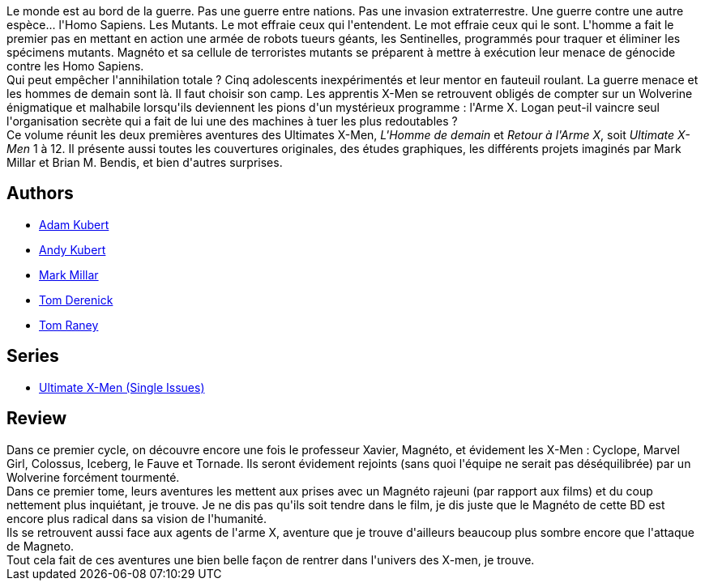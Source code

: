 :jbake-type: post
:jbake-status: published
:jbake-title: Ultimate X-Men: L'homme de demain (Ultimate X-Men, #1)
:jbake-tags:  mutant, surhomme,_année_2010,_mois_juin,_note_5,rayon-bd,read
:jbake-date: 2010-06-18
:jbake-depth: ../../
:jbake-uri: goodreads/books/9782809400007.adoc
:jbake-bigImage: https://i.gr-assets.com/images/S/compressed.photo.goodreads.com/books/1445705301l/7040043._SX98_.jpg
:jbake-smallImage: https://i.gr-assets.com/images/S/compressed.photo.goodreads.com/books/1445705301l/7040043._SX50_.jpg
:jbake-source: https://www.goodreads.com/book/show/7040043
:jbake-style: goodreads goodreads-book

++++
<div class="book-description">
Le monde est au bord de la guerre. Pas une guerre entre nations. Pas une invasion extraterrestre. Une guerre contre une autre espèce... l'Homo Sapiens. Les Mutants. Le mot effraie ceux qui l'entendent. Le mot effraie ceux qui le sont. L'homme a fait le premier pas en mettant en action une armée de robots tueurs géants, les Sentinelles, programmés pour traquer et éliminer les spécimens mutants. Magnéto et sa cellule de terroristes mutants se préparent à mettre à exécution leur menace de génocide contre les Homo Sapiens.<br />Qui peut empêcher l'annihilation totale ? Cinq adolescents inexpérimentés et leur mentor en fauteuil roulant. La guerre menace et les hommes de demain sont là. Il faut choisir son camp. Les apprentis X-Men se retrouvent obligés de compter sur un Wolverine énigmatique et malhabile lorsqu'ils deviennent les pions d'un mystérieux programme : l'Arme X. Logan peut-il vaincre seul l'organisation secrète qui a fait de lui une des machines à tuer les plus redoutables ?<br />Ce volume réunit les deux premières aventures des Ultimates X-Men, <i>L'Homme de demain</i> et <i>Retour à l'Arme X</i>, soit <i>Ultimate X-Men</i> 1 à 12. Il présente aussi toutes les couvertures originales, des études graphiques, les différents projets imaginés par Mark Millar et Brian M. Bendis, et bien d'autres surprises.
</div>
++++


## Authors
* link:../authors/61330.html[Adam Kubert]
* link:../authors/9717.html[Andy Kubert]
* link:../authors/12736.html[Mark Millar]
* link:../authors/12741.html[Tom Derenick]
* link:../authors/7164.html[Tom Raney]

## Series
* link:../series/Ultimate_X-Men_(Single_Issues).html[Ultimate X-Men (Single Issues)]

## Review

++++
Dans ce premier cycle, on découvre encore une fois le professeur Xavier, Magnéto, et évidement les X-Men : Cyclope, Marvel Girl, Colossus, Iceberg, le Fauve et Tornade. Ils seront évidement rejoints (sans quoi l'équipe ne serait pas déséquilibrée) par un Wolverine forcément tourmenté.<br/>Dans ce premier tome, leurs aventures les mettent aux prises avec un Magnéto rajeuni (par rapport aux films) et du coup nettement plus inquiétant, je trouve. Je ne dis pas qu'ils soit tendre dans le film, je dis juste que le Magnéto de cette BD est encore plus radical dans sa vision de l'humanité.<br/>Ils se retrouvent aussi face aux agents de l'arme X, aventure que je trouve d'ailleurs beaucoup plus sombre encore que l'attaque de Magneto.<br/>Tout cela fait de ces aventures une bien belle façon de rentrer dans l'univers des X-men, je trouve.
++++